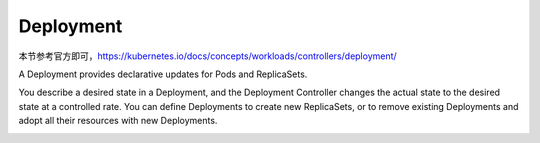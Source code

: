 Deployment
============

本节参考官方即可，https://kubernetes.io/docs/concepts/workloads/controllers/deployment/

A Deployment provides declarative updates for Pods and ReplicaSets.

You describe a desired state in a Deployment, and the Deployment Controller changes the actual state to the desired state at a controlled rate. You can define Deployments to create new ReplicaSets, or to remove existing Deployments and adopt all their resources with new Deployments.

.. image:: ../_static/k8s-core-concept/deployment.svg
   :width: 400
   :alt: wechat
